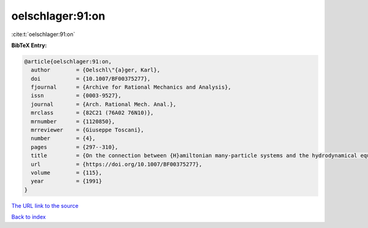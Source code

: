 oelschlager:91:on
=================

:cite:t:`oelschlager:91:on`

**BibTeX Entry:**

.. code-block:: bibtex

   @article{oelschlager:91:on,
     author        = {Oelschl\"{a}ger, Karl},
     doi           = {10.1007/BF00375277},
     fjournal      = {Archive for Rational Mechanics and Analysis},
     issn          = {0003-9527},
     journal       = {Arch. Rational Mech. Anal.},
     mrclass       = {82C21 (76A02 76N10)},
     mrnumber      = {1120850},
     mrreviewer    = {Giuseppe Toscani},
     number        = {4},
     pages         = {297--310},
     title         = {On the connection between {H}amiltonian many-particle systems and the hydrodynamical equations},
     url           = {https://doi.org/10.1007/BF00375277},
     volume        = {115},
     year          = {1991}
   }

`The URL link to the source <https://doi.org/10.1007/BF00375277>`__


`Back to index <../By-Cite-Keys.html>`__
